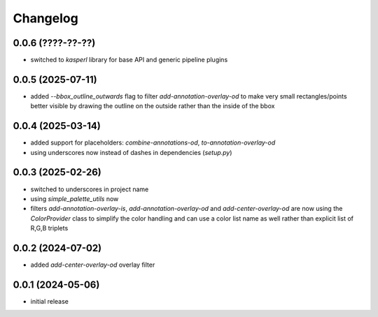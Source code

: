 Changelog
=========

0.0.6 (????-??-??)
------------------

- switched to `kasperl` library for base API and generic pipeline plugins


0.0.5 (2025-07-11)
------------------

- added `--bbox_outline_outwards` flag to filter `add-annotation-overlay-od` to make very
  small rectangles/points better visible by drawing the outline on the outside rather
  than the inside of the bbox


0.0.4 (2025-03-14)
------------------

- added support for placeholders: `combine-annotations-od`, `to-annotation-overlay-od`
- using underscores now instead of dashes in dependencies (`setup.py`)


0.0.3 (2025-02-26)
------------------

- switched to underscores in project name
- using `simple_palette_utils` now
- filters `add-annotation-overlay-is`, `add-annotation-overlay-od` and `add-center-overlay-od` are now using
  the `ColorProvider` class to simplify the color handling and can use a color list name as well rather than
  explicit list of R,G,B triplets


0.0.2 (2024-07-02)
------------------

- added `add-center-overlay-od` overlay filter


0.0.1 (2024-05-06)
------------------

- initial release

